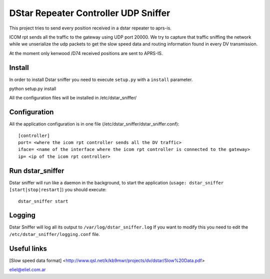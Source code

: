 DStar Repeater Controller UDP Sniffer
=====================================
This project tries to send every position received in a dstar repeater to aprs-is.

ICOM rpt sends all the traffic to the gateway using UDP port 20000.
We try to capture that traffic sniffing the network while we unserialize the udp packets to get
the slow speed data and routing information found in every DV transmission.

At the moment only kenwood /D74 received positions are sent to APRS-IS.

Install
-------
In order to install Dstar sniffer you need to execute ``setup.py`` with a ``install`` parameter.

python setup.py install

All the configuration files will be installed in /etc/dstar_sniffer/

Configuration
-------------
All the application configuration is in one file (/etc/dstar_sniffer/dstar_sniffer.conf)::

    [controller]
    port= <where the icom rpt controller sends all the DV traffic>
    iface= <name of the interface where the icom rpt controller is connected to the gateway>
    ip= <ip of the icom rpt controller>


Run dstar_sniffer
-----------------
Dstar sniffer will run like a daemon in the background, to start the application (``usage: dstar_sniffer [start|stop|restart]``) you should execute::

    dstar_sniffer start

Logging
-------
Dstar Sniffer will log all its output to ``/var/log/dstar_sniffer.log``
If you want to modify this you need to edit the ``/etc/dstar_sniffer/logging.conf`` file.


Useful links
------------
[Slow speed data format] <http://www.qsl.net/k/kb9mwr/projects/dv/dstar/Slow%20Data.pdf>

eliel@eliel.com.ar

